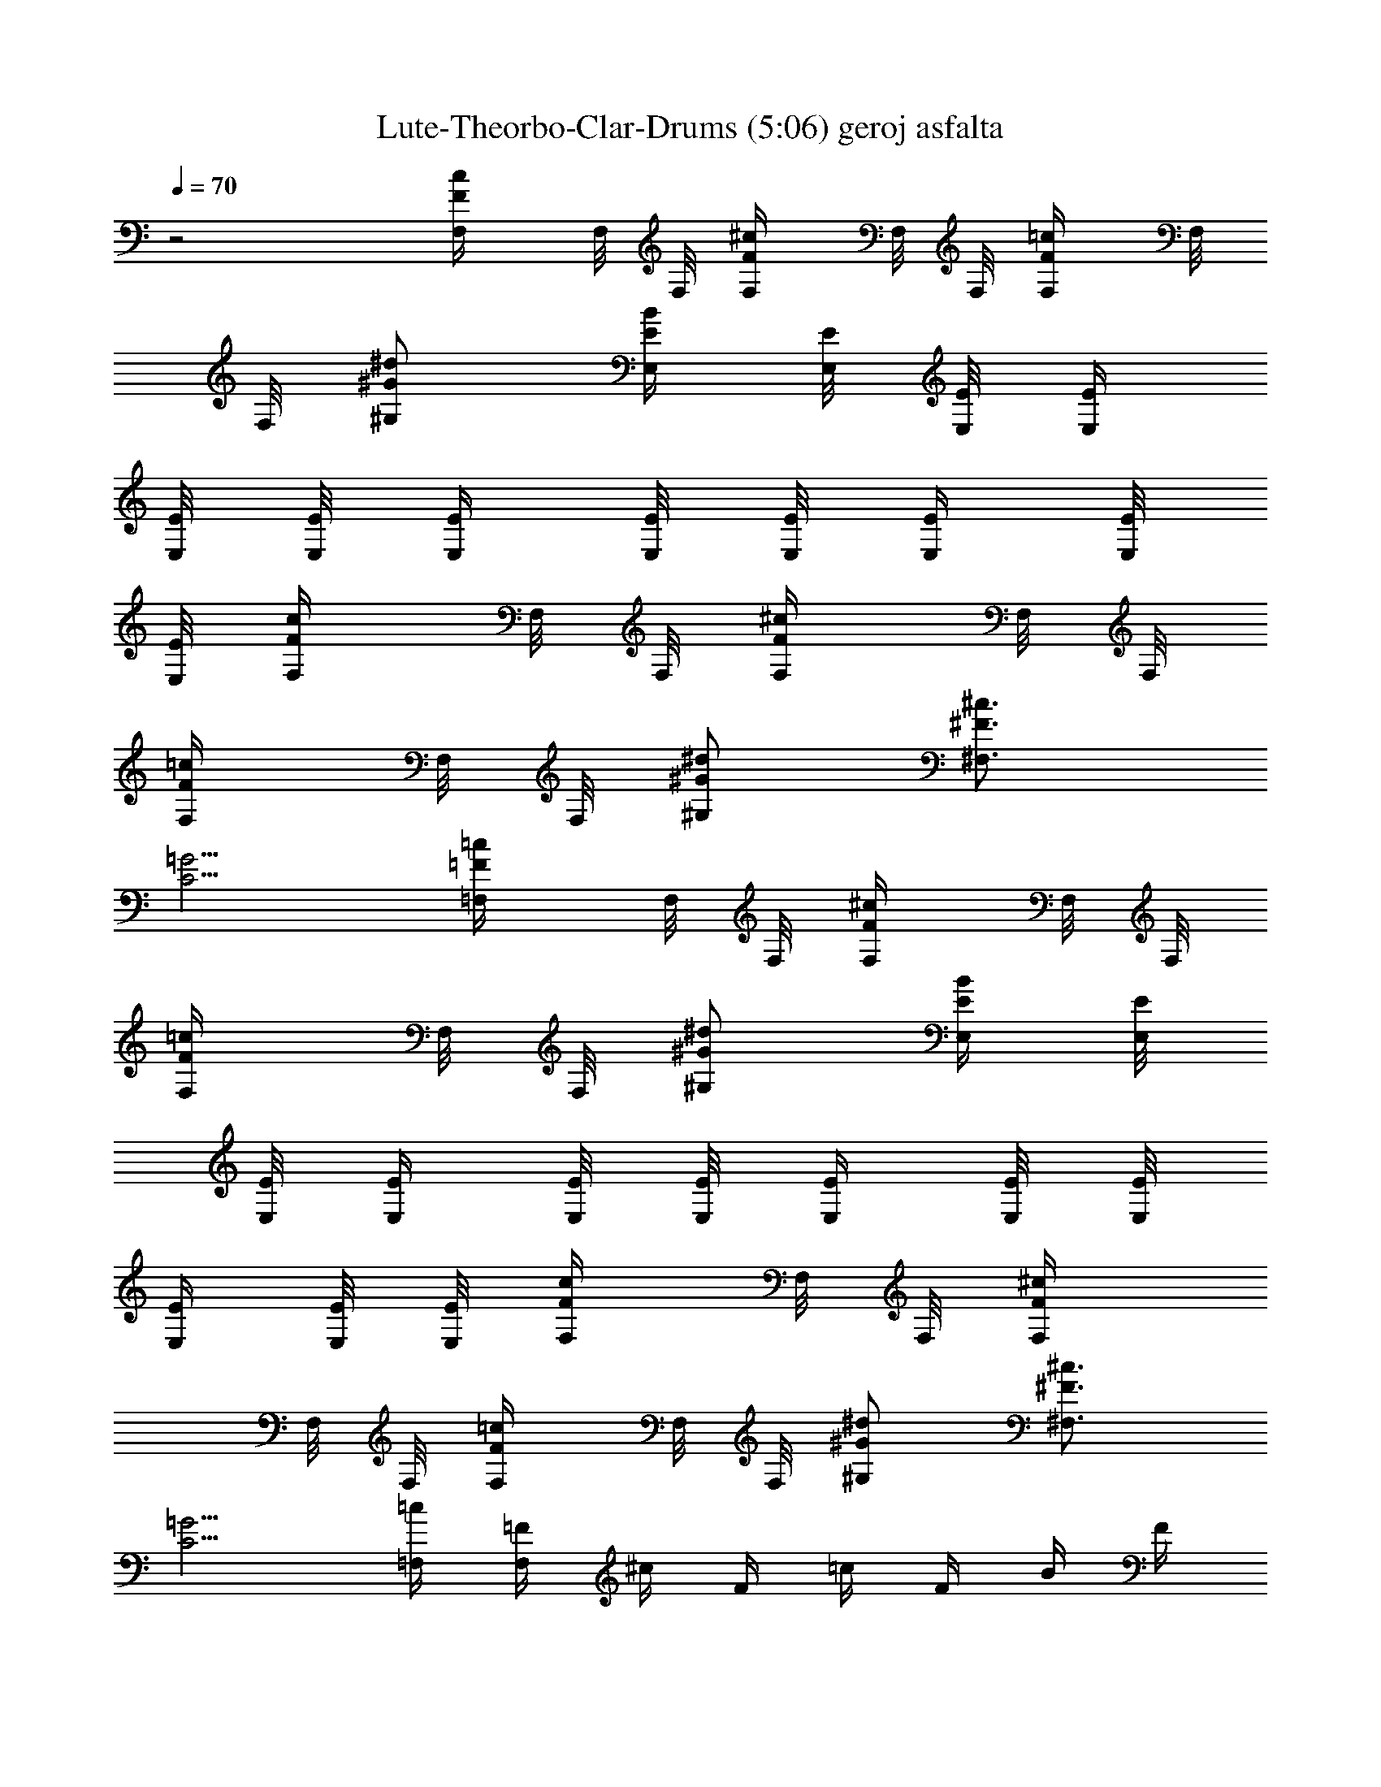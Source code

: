 X:1
T:Lute-Theorbo-Clar-Drums (5:06) geroj asfalta 
Z:Transcribed by LotRO MIDI Player:http://lotro.acasylum.com/midi
%  Original file:geroj_asfalta.mid
%  Transpose:6
L:1/4
Q:70
K:C
z2 [c/2F/2F,/4] F,/8 F,/8 [F/2^c/2F,/4] F,/8 F,/8 [=c/2F/2F,/4] F,/8
F,/8 [^d/2^G/2^G,/2] [B/4E/4E,/4] [E/8E,/8] [E/8E,/8] [E/4E,/4]
[E/8E,/8] [E/8E,/8] [E/4E,/4] [E/8E,/8] [E/8E,/8] [E/4E,/4] [E/8E,/8]
[E/8E,/8] [c/2F/2F,/4] F,/8 F,/8 [^c/2F/2F,/4] F,/8 F,/8
[=c/2F/2F,/4] F,/8 F,/8 [^d/2^G/2^G,/2] [^c3/4^F3/4^F,3/4]
[=G5/4C5/4] [=c/2=F/2=F,/4] F,/8 F,/8 [^c/2F/2F,/4] F,/8 F,/8
[=c/2F/2F,/4] F,/8 F,/8 [^d/2^G/2^G,/2] [B/4E/4E,/4] [E/8E,/8]
[E/8E,/8] [E/4E,/4] [E/8E,/8] [E/8E,/8] [E/4E,/4] [E/8E,/8] [E/8E,/8]
[E/4E,/4] [E/8E,/8] [E/8E,/8] [c/2F/2F,/4] F,/8 F,/8 [^c/2F/2F,/4]
F,/8 F,/8 [=c/2F/2F,/4] F,/8 F,/8 [^d/2^G/2^G,/2] [^c3/4^F3/4^F,3/4]
[=G5/4C5/4] [=c/4=F,/4] [=F/4F,/4] ^c/4 F/4 =c/4 F/4 B/4 F/4
[c/4F,/4] [F/4F,/4] ^A/4 F/4 [^d/2^A/2^D/2^D,/2] [e/2B/2E/2E,/2]
[c/4F,/4] [F/4F,/4] ^c/4 F/4 =c/4 F/4 B/4 F/4 [c/4F,/4] [F/4F,/4]
^A/4 F/4 [^c/2^G/2^C/2] [^d/2^A/2^D/2^D,/2] [=c/4F,/4] [F/4F,/4] ^c/4
F/4 =c/4 F/4 B/4 F/4 [c/4F,/4] [F/4F,/4] ^A/4 F/4 [^d/2^A/2^D/2^D,/2]
[e/2B/2E/2E,/2] [c/4F,/4] [F/4F,/4] ^c/4 F/4 =c/4 F/4 B/4 F/4
[c/4F,/4] [F/4F,/4] ^A/4 F/4 [^c/2^G/2^C/2] [^d/2^A/2^D/2^D,/2]
[^G/4^G,/4] ^C/4 [=G/4=G,/4] ^C/4 [^A/4^A,/4] ^C/4 [^G/4^G,/4]
[=G/4=G,/4] [^G/4^G,/4] ^C/4 [=G/4=G,/4] ^C/4 [^A/4^A,/4] ^C/4
[^G/4^G,/4] ^C/4 [^A/4^A,/4] ^C/4 ^C/4 ^C/4 [=G/4=G,/4] ^C/4 ^C/4
^C/4 [F/4F,/4] ^C/4 ^C/4 ^C/4 [E/4E,/4] ^C/4 ^C/4 ^C/4 [^A/4^A,/4]
^C/4 ^C/4 ^C/4 [G/4G,/4] ^C/4 ^C/4 ^C/4 [E/4E,/4] ^C/4
[=c/2^G/2^G,/2] [^c=A=A,] [^A/4^a/4f/4^A,/4] [^A/8^A,/8] [^A/8^A,/8]
[^A/4^A,/4] [^A/8^A,/8] [^A/8^A,/8] [^A/4^A,/4] [^A/8^A,/8]
[^A/8^A,/8] [^A/4^A,/4] [^A/8^A,/8] [^A/8^A,/8] [^A/4^A,/4]
[^A/4^A,/4] [=c/4=C/4] [^c/4^C/4] [^d/4^D/4] [^c/4^C/4] [=c/4=C/4]
[^c/4^C/4] [^A/4^A,/4] [^A/8^A,/8] [^A/8^A,/8] [^A/4^A,/4f/2]
[^A/8^A,/8] [^A/8^A,/8] [^A/4^A,/4^a/2] [^A/8^A,/8] [^A/8^A,/8]
[^A/4^A,/4] [^A/8^A,/8f/4] [^A/8^A,/8] [^A/4^A,/4^a/4]
[^A/8^A,/8c'/4] [^A/8^A,/8] [^A/4^A,/4^c/4] [^A/8^A,/8c'/4]
[^A/8^A,/8] [^A/2f/2^a/2^A,/4^c/2] ^A,/8 ^A,/8 [^g/2^d/2^G/2^G,/4]
^G,/8 ^G,/8 [^f/4^c/4^F/4^F,/4] [^F/8^F,/8] [^F/8^F,/8]
[^F/4^F,/4=f/2] [^F/8^F,/8] [^F/8^F,/8] [^F/4^F,/4^a/2] [^F/8^F,/8]
[^F/8^F,/8] [^F/4^F,/4] [^F/8^F,/8c'/4] [^F/8^F,/8] [^F/4^F,/4^c/4]
[^F/8^F,/8^a/2] [^F/8^F,/8] [^F/4^F,/4] [^F/8^F,/8^c/8]
[^F/8^F,/8c'/8] [^c/2^f/2^F/2^F,/4] ^F,/8 ^F,/8 [^F/2^c/2^f/2^F,/4]
^F,/8 ^F,/8 [^g/4^d/4^G/4^G,/4] [^G/8^G,/8] [^G/8^G,/8]
[^G/4^G,/4^c/2] [^G/8^G,/8] [^G/8^G,/8] [^G/4^G,/4c'/2] [^G/8^G,/8]
[^G/8^G,/8] [^G/4^G,/4] [^G/8^G,/8^g/4] [^G/8^G,/8] [^G/4^G,/4^c3/8]
[^G/8^G,/8] [c'/4^G/8^G,/8] [^G/2^d/2^g/8^G,/4] [^g3/8z/8] ^G,/8
^G,/8 [^f/2^c/2^F/2^F,/4] ^F,/8 [c'/4^F,/8] [^d/2^G/2^g/8^G,/4]
[^g3/8z/8] ^G,/8 ^G,/8 [^a9/4=f/4^A/4^A,/4] [^A/8^A,/8] [^A/8^A,/8]
[^A/4^A,/4] [^A/8^A,/8] [^A/8^A,/8] [^A/4^A,/4] [^A/8^A,/8]
[^A/8^A,/8] [^A/4^A,/4] [^A/8^A,/8] [^A/8^A,/8] [^A/4^A,/4]
[^A/4^A,/4] [=c/4=C/4] [^c/4^C/4] [^d/4^D/4] [^c/4^C/4] [=c/4=C/4]
[^c/4^C/4] [^A/4^A,/4] [^A/8^A,/8] [^A/8^A,/8] [^A/4^A,/4f/2]
[^A/8^A,/8] [^A/8^A,/8] [^A/4^A,/4^a/2] [^A/8^A,/8] [^A/8^A,/8]
[^A/4^A,/4] [^A/8^A,/8f/4] [^A/8^A,/8] [^A/4^A,/4^a/4]
[^A/8^A,/8c'/4] [^A/8^A,/8] [^A/4^A,/4^c/4] [^A/8^A,/8c'/4]
[^A/8^A,/8] [^a/2f/2^A/2^A,/4^c/2] ^A,/8 ^A,/8 [^g/2^d/2^G/2^G,/4]
^G,/8 ^G,/8 [^f/4^c/4^F/4^F,/4] [^F/8^F,/8] [^F/8^F,/8]
[^F/4^F,/4=f/2] [^F/8^F,/8] [^F/8^F,/8] [^F/4^F,/4f/2] [^F/8^F,/8]
[^F/8^F,/8] [^F/4^F,/4] [^F/8^F,/8f/4] [^F/8^F,/8] [^F/4^F,/4f/4]
[^F/8^F,/8f/4] [^F/8^F,/8] [^F/4^F,/4f/4] [^F/8^F,/8f/4] [^F/8^F,/8]
[^f/2^c/2^F/2^F,/4=f/4] ^F,/8 ^F,/8 [^f/2^c/2^F/2^F,/4] ^F,/8 ^F,/8
[^g/4^d/4^G/4^G,/4] [^G/8^G,/8] [^G/8^G,/8] [^G/4^G,/4^d/2]
[^G/8^G,/8] [^G/8^G,/8] [^G/4^G,/4^d3/4] [^G/8^G,/8] [^G/8^G,/8]
[^G/4^G,/4] [^G/8^G,/8^d/4] [^G/8^G,/8] [^G/4^G,/4^d3/8] [^G/8^G,/8]
[^d/8^G/8^G,/8] [^g/2^d/8^G/2^G,/4] [^d3/8z/8] ^G,/8 ^G,/8
[^f/2^c3/8^F/2^F,/4^d3/8] ^F,/8 [^c/4^F,/8] [^g/2^d/8^G/2^G,/4]
[^d3/8z/8] ^G,/8 ^G,/8 [^a/4=f9/4^A/4^A,/4] [^A/8^A,/8] [^A/8^A,/8]
[^A/4^A,/4] [^A/8^A,/8] [^A/8^A,/8] [^A/4^A,/4] [^A/8^A,/8]
[^A/8^A,/8] [^A/4^A,/2] ^A/8 ^A/8 [^A/4^D/8] =F/8 [^A/8F/8] [^A/8F/8]
[^A/4F/8] F/8 [^A/8F/8] [^A/8F/8] [^af^AF/4] ^D/4 ^C/4 =C/4
[^D/4^D,/4] [^d/4^D,/4^f/4] ^f/4 [^a/4^f/4] [^g/8^C=f/4] [^a/8^g/8]
f/4 B/4 ^c/4 [^d/4B,/4] [f/4B,/4^f/4] ^f/4 [^a/4^f/4] [^g/8^C^f/4]
[^a/8^g/8] =f/4 [^c/4f/2] ^A/4 [^D/4^D,/4] [^d/4^D,/4^f/4] ^f/4
[^a/4^f/4] [^g/8^C=f/4] [^a/8^g/8] f/4 B/4 ^c/4 [^d/4B,/4] [f/4B,/4]
[^f/2z/4] ^a/4 [^a/4^C^g/4] [=f/4^f/4] [b/4=f/4] f/4 [^D/4^D,/4]
[^d/4^D,/4^f/4] [^f/4^F,/4] [^a/4^A,/4^f/4] [^g/8^G,/4=f/4]
[^a/8^g/8] [f/4=F,/4] [B/4B,/4] [^c/4^C/4] [^d/4^D,/4] [f/4F,/4^f/4]
[^f/4^F,/4] [^a/4^A,/4^f/4] [^g/8^G,/4^f/4] [^a/8^g/8] [=f/4=F,/4]
[^c/4^C/4f/2] [^A/4^A,/4] [^D/4^D,/4] [^d/4^D,/4^f/4] [^f/4^F,/4]
[^a/4^A,/4^f/4] [^g/8^G,/4=f/4] [^a/8^g/8] [f/4=F,/4] [B/4B,/4]
[^c/4^C/4] [^d/4^D,/4] [f/4F,/4] [^f/2^F,/4] [^a/4^A,/4]
[^a/4^G,/4^g/4] [=f/4=F,/4^f/4] [b/4^C/4=f/4] [f/4^A,/4]
[^d2^A2^D/2^D,/2^f13/4] [^D/4^D,/4] [^D/4^D,/4] [^D/4^D,/4]
[^D/4^D,/4] [^D/4^D,/4] [^D/4^D,/4] [^d/2^A/2^D/4^D,/4] [^D/4^D,/4]
[^D/4^D,/4] [^D/8^D,/8] [^D/8^D,/8] [^D/4^D,/4] [^D/8^D,/8]
[^D/8^D,/8] [^D/4^D,/4] [^D/8^D,/8] [^D/8^D,/8] [^a/4=f/4^A/4^A,/4]
[^A/8^A,/8] [^A/8^A,/8] [^A/4^A,/4] [^A/8^A,/8] [^A/8^A,/8]
[^A/4^A,/4] [^A/8^A,/8] [^A/8^A,/8] [^A/4^A,/4] [^A/8^A,/8]
[^A/8^A,/8] [^A/4^A,/4] [^A/4^A,/4] [=c/4=C/4] [^c/4^C/4] [^d/4^D/4]
[^c/4^C/4] [=c/4=C/4] [^c/4^C/4] [^A/4^A,/4] [^A/8^A,/8] [^A/8^A,/8]
[^A/4^A,/4f/2] [^A/8^A,/8] [^A/8^A,/8] [^A/4^A,/4^a/2] [^A/8^A,/8]
[^A/8^A,/8] [^A/4^A,/4] [^A/8^A,/8f/4] [^A/8^A,/8] [^A/4^A,/4^a/4]
[^A/8^A,/8c'/4] [^A/8^A,/8] [^A/4^A,/4^c/4] [^A/8^A,/8^d/4]
[^A/8^A,/8] [^a/2f/2^A/2^A,/4] ^A,/8 ^A,/8 [^g/2^d/2^G/2^G,/4] ^G,/8
^G,/8 [^f/4^c/4^F/4^F,/4] [^F/8^F,/8] [^F/8^F,/8] [^F/4^F,/4=f/2]
[^F/8^F,/8] [^F/8^F,/8] [^F/4^F,/4f3/4] [^F/8^F,/8] [^F/8^F,/8]
[^F/4^F,/4] [^F/8^F,/8f/4] [^F/8^F,/8] [^F/4^F,/4f/4] [^F/8^F,/8^g/2]
[^F/8^F,/8] [^F/4^F,/4] [^F/8^F,/8f/8] [^F/8^F,/8f/8]
[^f/2^c/2^F/2^F,/4=f/2] ^F,/8 ^F,/8 [^f/2^c/2^F/2^F,/4] ^F,/8 ^F,/8
[^g/4^d/4^G/4^G,/4] [^G/8^G,/8] [^G/8^G,/8] [^G/4^G,/4^c/2]
[^G/8^G,/8] [^G/8^G,/8] [^G/4^G,/4c'3/4] [^G/8^G,/8] [^G/8^G,/8]
[^G/4^G,/4] [^G/8^G,/8^g/4] [^G/8^G,/8] [^G/4^G,/4^c3/8] [^G/8^G,/8]
[c'/4^G/8^G,/8] [^g/8^d/2^G/2^G,/4] [^g3/8z/8] ^G,/8 ^G,/8
[^f/2^c/2^F/2^F,/4] ^F,/8 [c'/4^F,/8] [^g/8^d/2^G/2^f/2^G,/4]
[^g3/8z/8] ^G,/8 ^G,/8 [^a=f/4^A/4^A,/4] [^A/8^A,/8] [^A/8^A,/8]
[^A/4^A,/4] [^A/8^A,/8] [^A/8^A,/8] [^A/4^A,/4] [^A/8^A,/8]
[^A/8^A,/8] [^A/4^A,/4] [^A/8^A,/8] [^A/8^A,/8] [^A/4^A,/4]
[^A/4^A,/4] [=c/4=C/4] [^c/4^C/4] [^d/4^D/4] [^c/4^C/4] [=c/4=C/4]
[^c/4^C/4] [^A/4^A,/4] [^A/8^A,/8] [^A/8^A,/8] [^A/4^A,/4f/2]
[^A/8^A,/8] [^A/8^A,/8] [^A/4^A,/4^a3/4] [^A/8^A,/8] [^A/8^A,/8]
[^A/4^A,/4] [^A/8^A,/8f/4] [^A/8^A,/8] [^A/4^A,/4^a/4]
[^A/8^A,/8c'/4] [^A/8^A,/8] [^A/4^A,/4^c/4] [^A/8^A,/8^d/4]
[^A/8^A,/8] [^a/2f/2^A/2^A,/4] ^A,/8 ^A,/8 [^g/2^d/2^G/2^G,/4] ^G,/8
^G,/8 [^f/4^c/4^F/4^F,/4] [^F/8^F,/8] [^F/8^F,/8] [^F/4^F,/4=f/2]
[^F/8^F,/8] [^F/8^F,/8] [^F/4^F,/4f3/4] [^F/8^F,/8] [^F/8^F,/8]
[^F/4^F,/4] [^F/8^F,/8f/4] [^F/8^F,/8] [^F/4^F,/4f/4] [^F/8^F,/8f/2]
[^F/8^F,/8] [^F/4^F,/4] [^F/8^F,/8f/8] [^F/8^F,/8f/8]
[^f/2^c/2^F/2^F,/4=f/2] ^F,/8 ^F,/8 [^f/2^c/2^F/2^F,/4] ^F,/8 ^F,/8
[^g/4^d/4^G/4^G,/4] [^G/8^G,/8] [^G/8^G,/8] [^G/4^G,/4^d/2]
[^G/8^G,/8] [^G/8^G,/8] [^G/4^G,/4^d/2] [^G/8^G,/8] [^G/8^G,/8]
[^G/4^G,/4] [^G/8^G,/8^d/4] [^G/8^G,/8] [^G/4^G,/4^d3/8] [^G/8^G,/8]
[^d/8^G/8^G,/8] [^g/2^d/8^G/2^G,/4] [^d3/8z/8] ^G,/8 ^G,/8
[^f/2^c3/8^F/2^F,/4^d3/8] ^F,/8 [^c/4^F,/8] [^g/2^d/8^G/2^G,/4]
[^d3/8z/8] ^G,/8 ^G,/8 [^a/4=f/2^A/4^A,/4] [^A/8^A,/8] [^A/8^A,/8]
[^A/4^A,/4] [^A/8^A,/8] [^A/8^A,/8] [^A/4^A,/4] [^A/8^A,/8]
[^A/8^A,/8] [^A/4^A,/2] ^A/8 ^A/8 [^A/4^D/8] =F/8 [^A/8F/8] [^A/8F/8]
[^A/4F/8] F/8 [^A/8F/8] [^A/8F/8] [^af^AF/4] ^D/4 ^C/4 =C/4
[^D/4^D,/4] [^d/4^D,/4^f/4] ^f/4 [^a/4^f/4] [^g/8^C=f/4] [^a/8^g/8]
f/4 B/4 ^c/4 [^d/4B,/4] [f/4B,/4^f/4] ^f/4 [^a/4^f/4] [^g/8^C^f/4]
[^a/8^g/8] =f/4 [^c/4f/2] ^A/4 [^D/4^D,/4] [^d/4^D,/4^f/4] ^f/4
[^a/4^f/4] [^g/8^C=f/4] [^a/8^g/8] f/4 B/4 ^c/4 [^d/4B,/4] [f/4B,/4]
[^f/2z/4] ^a/4 [^a/4^C^g/4] [=f/4^f/4] [b/4=f/4] f/4 [^D/4^D,/4]
[^d/4^D,/4^f/4] [^f/4^F,/4] [^a/4^A,/4^f/4] [^g/8^G,/4=f/4]
[^a/8^g/8] [f/4=F,/4] [B/4B,/4] [^c/4^C/4] [^d/4^D,/4] [f/4F,/4^f/4]
[^f/4^F,/4] [^a/4^A,/4^f/4] [^g/8^G,/4^f/4] [^a/8^g/8] [=f/4=F,/4]
[^c/4^C/4f/2] [^A/4^A,/4] [^D/4^D,/4] [^d/4^D,/4^f/4] [^f/4^F,/4]
[^a/4^A,/4^f/4] [^g/8^G,/4=f/4] [^a/8^g/8] [f/4=F,/4] [B/4B,/4]
[^c/4^C/4] [^d/4^D,/4] [f/4F,/4] [^f/2^F,/4] [^a/4^A,/4]
[^a/4^G,/4^g/4] [=f/4=F,/4^f/4] [b/4^C/4=f/4] [f/4^A,/4]
[^d2^A2^D/2^D,/2^f13/4] [^D/4^D,/4] [^D/4^D,/4] [^D/4^D,/4]
[^D/4^D,/4] [^D/4^D,/4] [^D/4^D,/4] [^d/2^A/2^D/4^D,/4] [^D/4^D,/4]
[^D/4^D,/4] [^D/8^D,/8] [^D/8^D,/8] [^D/4^D,/4] [^D/8^D,/8]
[^D/8^D,/8] [^D/4^D,/4] [^D/8^D,/8] [^D/8^D,/8] [=c/2F/2F,/4] F,/8
F,/8 [^c/2F/2F,/4] F,/8 F,/8 [=c/2F/2F,/4] F,/8 F,/8 [^d/2^G/2^G,/2]
[B/4E/4E,/4] [E/8E,/8] [E/8E,/8] [E/4E,/4] [E/8E,/8] [E/8E,/8]
[E/4E,/4] [E/8E,/8] [E/8E,/8] [E/4E,/4] [E/8E,/8] [E/8E,/8]
[c/2F/2F,/4] F,/8 F,/8 [^c/2F/2F,/4] F,/8 F,/8 [=c/2F/2F,/4] F,/8
F,/8 [^d/2^G/2^G,/2] [^c3/4^F3/4^F,3/4] [=G5/4=C5/4] [=c/2=F/2=F,/4]
F,/8 F,/8 [^c/2F/2F,/4] F,/8 F,/8 [=c/2F/2F,/4] F,/8 F,/8
[^d/2^G/2^G,/2] [B/4E/4E,/4] [E/8E,/8] [E/8E,/8] [E/4E,/4] [E/8E,/8]
[E/8E,/8] [E/4E,/4] [E/8E,/8] [E/8E,/8] [E/4E,/4] [E/8E,/8] [E/8E,/8]
[c/2F/2F,/4] F,/8 F,/8 [^c/2F/2F,/4] F,/8 F,/8 [=c/2F/2F,/4] F,/8
F,/8 [^d/2^G/2^G,/2] [^c3/4^F3/4^F,3/4] [=G5/4C5/4] [=c/4=F,/4]
[=F/4F,/4] ^c/4 F/4 =c/4 F/4 B/4 F/4 [c/4F,/4] [F/4F,/4] ^A/4 F/4
[^d/2^A/2^D/2^D,/2] [e/2B/2E/2E,/2] [c/4F,/4] [F/4F,/4] ^c/4 F/4 =c/4
F/4 B/4 F/4 [c/4F,/4] [F/4F,/4] ^A/4 F/4 [^c/2^G/2^C/2]
[^d/2^A/2^D/2^D,/2] [=c/4F,/4] [F/4F,/4] ^c/4 F/4 =c/4 F/4 B/4 F/4
[c/4F,/4] [F/4F,/4] ^A/4 F/4 [^d/2^A/2^D/2^D,/2] [e/2B/2E/2E,/2]
[c/4F,/4] [F/4F,/4] ^c/4 F/4 =c/4 F/4 B/4 F/4 [c/4F,/4] [F/4F,/4]
^A/4 F/4 [^c/2^G/2^C/2] [^d/2^A/2^D/2^D,/2] [^G/4^G,/4] ^C/4
[=G/4=G,/4] ^C/4 [^A/4^A,/4] ^C/4 [^G/4^G,/4] [=G/4=G,/4] [^G/4^G,/4]
^C/4 [=G/4=G,/4] ^C/4 [^A/4^A,/4] ^C/4 [^G/4^G,/4] ^C/4 [^A/4^A,/4]
^C/4 ^C/4 ^C/4 [=G/4=G,/4] ^C/4 ^C/4 ^C/4 [F/4F,/4] ^C/4 ^C/4 ^C/4
[E/4E,/4] ^C/4 ^C/4 ^C/4 [^A/4^A,/4] ^C/4 ^C/4 ^C/4 [G/4G,/4] ^C/4
^C/4 ^C/4 [E/4E,/4] ^C/4 [=c/2^G/2^G,/2] [^c=A=A,] [^d2^A,/4] ^A,/8
^A,/8 ^A,/4 ^A,/8 ^A,/8 ^A,/4 ^A,/8 ^A,/8 [^f/2^c/2^F/2^F,/2]
[^d/4^A,/4] [^c/4^A,/8] ^A,/8 [c'/4^A,/4] [^a/4^A,/8] ^A,/8 [=a^A,/4]
^A,/8 ^A,/8 [^d/2^A/2^D/2^D,/2] [^d/4^A,/4] [=f/4^A,/8] ^A,/8
[^f/8^A,/4] =f/8 [^d/8^A,/8] [^c/8^A,/8] [a/8^A,/4] c'/8 [a/4^A,/8]
^A,/8 [^f/8=f/8=c/2=F/2=F,/2] [f3/8z/8] ^d/8 ^c/8 [a/4^A,/4]
[^d/8^A,/8] [f/8^A,/8] [^f/8^A,/4] =f/8 [^d/8^A,/8] [f/8^A,/8]
[^f^A,/4] ^A,/8 ^A,/8 [=f/2=c/2F/2F,/2] [c/8^A,/4] ^d/8 [f/8^A,/8]
[^f/8^A,/8] [^f/8^A,/4] ^d/8 [c/8^A,/8] [^A/8^A,/8] [=A/8^A,/4] ^A/8
[c/8^A,/8] [=A/8^A,/8] [^F/8^f/2^c/2^F,/2] [^F3/8z/8] =F/8 ^D/8
[F2^A,/4] ^A,/8 ^A,/8 ^A,/4 ^A,/8 ^A,/8 ^A,/4 ^A,/8 ^A,/8
[^d/2^A/2^D/2^D,/2] [c'/4^A,/4] [^c/4^A,/8] ^A,/8 [^d/8^A,/4] c'/8
[a/8^A,/8] [c'/8^A,/8] [^d/4^A,/4] [^f/4^A,/8] ^A,/8
[=f/2=c/2F/2=F,/2z/8] ^f/4 ^d/8 [^f/8^A,/4] [^c/4z/8] ^A,/8
[^f/8^A,/8] [c'/8^A,/4] [^f/4z/8] ^A,/8 [^a/8^A,/8] [^f/4^A,/4]
[=a3/4^A,/8] ^A,/8 [=f/2=c/2F/2F,/2] [a/8^A,/4] ^f/8 [^d/8^A,/8]
[a/8^A,/8] [^d/8^A,/4] c'/8 [^f/8^A,/8] [^d/8^A,/8] [c'/8^A,/4] a/8
[^f/8^A,/8] [c/8^A,/8] [^f/4^c/2^F/2^F,/2z/8] ^d/8 ^f/4 [=F/8^A,/4]
^F/8 [=A/8^A,/8] [=c/8^A,/8] [c/8^A,/4] ^c/8 [A/4^A,/8] ^A,/8
[=c/8^A,/4] =f/8 [^f/8^A,/8] [=f/8^A,/8] [a/8^d/2^A/2^D/2^D,/2] ^a/8
=a/8 ^a/8 [=a^A,/4] ^A,/8 ^A,/8 ^A,/4 ^A,/8 ^A,/8 [f/8^A,/4]
[^f/8=f/8] [^d/4^A,/8] ^A,/8 [a/2f/2c/2=F/2=F,/2] [a/8^A,/4]
[^a3/8z/8] ^A,/8 ^A,/8 [^c3/2^A,/4] ^A,/8 ^A,/8 ^A,/4 ^A,/8 ^A,/8
[f/2=c/2F/2F,/2] [B/4^A,/4] [=d/4^A,/8] ^A,/8 [f/8^A,/4] [^f/4z/8]
^A,/8 [^g/8^A,/8] [c'/8^A,/4] [^d/4z/8] ^A,/8 [=f/8^A,/8]
[^f/2^c/2^F/2^F,/2z/8] =a/8 c'/8 ^d/8 [^d/8^A,/4] c'/8 [a/8^A,/8]
[c'/8^A,/8] [^d/4^A,/4] [^f3/4^A,/8] ^A,/8 ^A,/4 ^A,/8 ^A,/8
[^f/8^d/8^A/2^D/2^D,/2] [c'/8^d/4] ^f/8 [^d/8^f/8] [^d/8^A,/4]
[c'/8^d/8] [c'/8^A,/8] [a/8^A,/8^f/8] [a/8^A,/4] [c'/8a/8]
[^f/8^A,/8] [^d/8^A,/8^f/8] [a/8^A,/4] [^f/8^d/8] [a/8^A,/8]
[^f/8^A,/8^d/8] [c'/8=f/2=c/2=F/2=F,/2] ^d/8 ^f/8 [^d/8c'/8]
[^d/8^A,/4] [c'/8^a/8] [^d/8^A,/8] [c'/8^A,/8^a/8] [^f/2^A,/4] ^A,/8
^A,/8 [^d^A,/4] ^A,/8 ^A,/8 [=f/2c/2F/2F,/2] [^a/4f/4^A/4^A,/4]
[f/4^A/8^A,/8] [^A/8^A,/8] [c'/4^A/4^A,/4] [f/4^A/8^A,/8] [^A/8^A,/8]
[^c/4^A/4^A,/4] [f/4^A/8^A,/8] [^A/8^A,/8] [^d/4^A/4^A,/4]
[^c/4^A/8^A,/8] [^A/8^A,/8] [^d/2^g/4^G/4^G,/4] [^G/8^G,/8]
[^G/8^G,/8] [^c3/2^G/4^G,/4] [^G/8^G,/8] [^G/8^G,/8] [^G/4^G,/4]
[^G/8^G,/8] [^G/8^G,/8] [^G/4^G,/4] [^G/8^G,/8] [^G/8^G,/8]
[c'2^f/4^c/4^F/4^F,/4] [^F/8^F,/8] [^F/8^F,/8] [^F/4^F,/4]
[^F/8^F,/8] [^F/8^F,/8] [^F/4^F,/4] [^F/8^F,/8] [^F/8^F,/8]
[^F/4^F,/4] [^F/8^F,/8] [^F/8^F,/8] [=f/4=c/4=F/4=F,/4z/8] ^f/8
[=f/8F/8F,/8] [^d/8F/8F,/8] [^c/8F/4F,/4] ^d/8 [^c/8F/8F,/8]
[c'/8F/8F,/8] [^a/8F/4F,/4] ^g/8 [^f/8F/8F,/8] [=f/8F/8F,/8]
[^d/8F/4F,/4] ^c/8 [=c/8F/8F,/8] [^c/8F/8F,/8] [^A/4^a/4f/4^A,/4]
[^A/8^A,/8] [^A/8^A,/8] [^A/4^A,/4] [^A/8^A,/8] [^A/8^A,/8]
[^A/4^A,/4] [^A/8^A,/8] [^A/8^A,/8] [^c/8^A/4^A,/4] ^c/8
[^d/8^A/8^A,/8] [^d/8^A/8^A,/8] [^G/8^g/4^d/4^G,/4] ^G/8
[^F/8^G/8^G,/8] [^F/8^G/8^G,/8] [^g/8^G/4^G,/4] ^g/8 [^f/8^G/8^G,/8]
[^f/8^G/8^G,/8] [=f/8^G/4^G,/4] f/8 [^d/8^G/8^G,/8] [^d/8^G/8^G,/8]
[^c/8^G/4^G,/4] ^c/8 [=c/8^G/8^G,/8] [c/8^G/8^G,/8]
[^F/8^f/4^c/4^F,/4] ^F/8 [=F/8^F/8^F,/8] [=F/8^F/8^F,/8]
[^f/8^F/4^F,/4] ^f/8 [=f/8^F/8^F,/8] [f/8^F/8^F,/8] [^d/8^F/4^F,/4]
^d/8 [^c/8^F/8^F,/8] [^c/8^F/8^F,/8] [=c/8^F/4^F,/4] c/8
[^A/8^F/8^F,/8] [^A/8^F/8^F,/8] [=A/4f/4c/4=F/4=F,/4] [c/8F/8F,/8]
[A/8F/8F,/8] [f/8F/4F,/4] [c/8A/8] [f/8F/8F,/8] [c/8F/8F,/8A/8]
[^d/8F/4F,/4] [A/8c/8] [^d/8F/8F,/8] [c/8F/8F,/8A/8] [f/2F/4F,/4]
[F/8F,/8] [F/8F,/8] [^c/8^a/4f/4^A/4^A,/4] c'/8 [^a/8^A/8^A,/8]
[^g/8^A/8^A,/8] [^c/8^A/4^A,/4] c'/8 [^a/8^A/8^A,/8] [^g/8^A/8^A,/8]
[^c/8^A/4^A,/4] c'/8 [^a/8^A/8^A,/8] [^g/8^A/8^A,/8] [^c/8^A/4^A,/4]
c'/8 [^a/8^A/8^A,/8] [^g/8^A/8^A,/8] [^d/4^g/4^G/4^G,/4z/8] c'/8
[^a/8^G/8^G,/8] [^g/8^G/8^G,/8] [^d/8^G/4^G,/4] c'/8 [^a/8^G/8^G,/8]
[^g/8^G/8^G,/8] [^d/8^G/4^G,/4] c'/8 [^a/8^G/8^G,/8] [^g/8^G/8^G,/8]
[^d/8^G/4^G,/4] c'/8 [^a/8^G/8^G,/8] [^g/8^G/8^G,/8]
[f/8^f/4^c/4^F/4^F,/4] ^a/8 [c'/8^F/8^F,/8] [^c/8^F/8^F,/8]
[=f/8^F/4^F,/4] ^c/8 [c'/8^F/8^F,/8] [^a/8^F/8^F,/8] [f/8^F/4^F,/4]
^d/8 [^c/8^F/8^F,/8] [c'/8^F/8^F,/8] [^a/8^F/4^F,/4] ^g/8
[^f/8^F/8^F,/8] [=f/8^F/8^F,/8] [^d/8f/8=c/4=F/4=F,/4] f/8
[^f/8F/8F,/8] [^g/8F/8F,/8] [^a/8F/4F,/4] c'/8 [^c/8F/8F,/8]
[^d/8F/8F,/8] [=f/8F/4F,/4] ^f/8 [^d/8F/8F,/8] [^f/8F/8F,/8]
[^c/8F/4F,/4] ^f/8 [c'/8F/8F,/8] [^c/8F/8F,/8] [=f/4^a/4^A/4^A,/4]
[^c/8^A/8^A,/8] [^a/8^A/8^A,/8] [f/8^A/4^A,/4] ^c/8 [^a/8^A/8^A,/8]
[f/8^A/8^A,/8] [^c/8^A/4^A,/4] ^a/8 [^c/8^A/8^A,/8] [c'3/8^A/8^A,/8]
[^A/4^A,/4] [^a/4^A/8^A,/8] [^A/8^A,/8] [^g/4^d/4^G/4^G,/4]
[^d/8^G/8^G,/8] [c'/8^G/8^G,/8] [^g/8^G/4^G,/4] ^d/8 [c'/8^G/8^G,/8]
[^g/8^G/8^G,/8] [^d/8^G/4^G,/4] c'/8 [^d/8^G/8^G,/8] [^c3/8^G/8^G,/8]
[^G/4^G,/4] [c'/4^G/8^G,/8] [^G/8^G,/8] [^a/4^f/4^c/4^F/4^F,/4]
[=f/8^F/8^F,/8] [^c/8^F/8^F,/8] [^a/8^F/4^F,/4] f/8 [^c/8^F/8^F,/8]
[^a/8^F/8^F,/8] [f/8^F/4^F,/4] ^c/8 [f/8^F/8^F,/8] [^d3/8^F/8^F,/8]
[^F/4^F,/4] [^c/4^F/8^F,/8] [^F/8^F,/8] [c'/8f2=c2=F2=F,2] c'/8 c'/8
c'/8 ^c/8 ^c/8 ^c/8 ^c/8 ^d/8 ^d/8 ^d/8 ^d/8 ^f/8 ^f/8 ^f/8 ^f/8 =f/4
^f/4 ^d/4 ^f/4 ^c/4 ^f/4 c'/4 ^f/4 [=a2=f/4] ^f/4 ^d/4 ^f/4 ^c/4 ^f/4
c'/4 ^f/4 [=f/4^d/2] ^f/4 [^d3/2z/4] ^f/4 ^c/4 ^f/4 c'/4 ^f/4
[a2=f/4] ^f/4 ^d/4 ^f/4 ^c/4 ^f/4 c'/4 ^f/4 [^d/8^D/4] c'/4 a/8 c'/8
a/4 ^f/8 a/8 ^f/4 ^d/8 [^f/8^F,/4] ^d/4 =c/8 ^d/8 c/4 =A/8 c/8 A/4
^F/8 [^D^d^A^D,] [^c^G^C] [=c^G^G,] [^c=A=A,] [^A/4^a/4=f/4^A,/4]
[^A/8^A,/8] [^A/8^A,/8] [^A/4^A,/4] [^A/8^A,/8] [^A/8^A,/8]
[^A/4^A,/4] [^A/8^A,/8] [^A/8^A,/8] [^A/4^A,/4] [^A/8^A,/8]
[^A/8^A,/8] [^A/4^A,/4] [^A/4^A,/4] [=c/4=C/4] [^c/4^C/4] [^d/4^D/4]
[^c/4^C/4] [=c/4=C/4] [^c/4^C/4] [^A/4^A,/4] [^A/8^A,/8] [^A/8^A,/8]
[^A/4^A,/4f/2] [^A/8^A,/8] [^A/8^A,/8] [^A/4^A,/4^a/2] [^A/8^A,/8]
[^A/8^A,/8] [^A/4^A,/4] [^A/8^A,/8f/4] [^A/8^A,/8] [^A/4^A,/4^a/4]
[^A/8^A,/8c'/4] [^A/8^A,/8] [^A/4^A,/4^c/4] [^A/8^A,/8^d/4]
[^A/8^A,/8] [^A/2f/2^a/2^A,/4] ^A,/8 ^A,/8 [^g/2^d/2^G/2^G,/4] ^G,/8
^G,/8 [^f/4^c/4^F/4^F,/4] [^F/8^F,/8] [^F/8^F,/8] [^F/4^F,/4=f/2]
[^F/8^F,/8] [^F/8^F,/8] [^F/4^F,/4f3/4] [^F/8^F,/8] [^F/8^F,/8]
[^F/4^F,/4] [^F/8^F,/8f/4] [^F/8^F,/8] [^F/4^F,/4f/4] [^F/8^F,/8^g/2]
[^F/8^F,/8] [^F/4^F,/4] [^F/8^F,/8f/8] [^F/8^F,/8f/8]
[^c/2^f/2^F/2^F,/4=f/2] ^F,/8 ^F,/8 [^F/2^c/2^f/2^F,/4] ^F,/8 ^F,/8
[^g/4^d/4^G/4^G,/4] [^G/8^G,/8] [^G/8^G,/8] [^G/4^G,/4^c/2]
[^G/8^G,/8] [^G/8^G,/8] [^G/4^G,/4c'3/4] [^G/8^G,/8] [^G/8^G,/8]
[^G/4^G,/4] [^G/8^G,/8^g/4] [^G/8^G,/8] [^G/4^G,/4^c3/8] [^G/8^G,/8]
[c'/4^G/8^G,/8] [^G/2^d/2^g/8^G,/4] [^g3/8z/8] ^G,/8 ^G,/8
[^c/2^g/2^d/2^F,/4] ^F,/8 [c'/8^F,/8] [^g/8^d/2c'/2^G,/4] [^g3/8z/8]
^G,/8 ^G,/8 [^a=f/4^A/4^A,/4] [^A/8^A,/8] [^A/8^A,/8] [^A/4^A,/4]
[^A/8^A,/8] [^A/8^A,/8] [^A/4^A,/4] [^A/8^A,/8] [^A/8^A,/8]
[^A/4^A,/4] [^A/8^A,/8] [^A/8^A,/8] [^A/4^A,/4] [^A/4^A,/4]
[=c/4=C/4] [^c/4^C/4] [^d/4^D/4] [^c/4^C/4] [=c/4=C/4] [^c/4^C/4]
[^A/4^A,/4] [^A/8^A,/8] [^A/8^A,/8] [^A/4^A,/4f/2] [^A/8^A,/8]
[^A/8^A,/8] [^A/4^A,/4^a3/4] [^A/8^A,/8] [^A/8^A,/8] [^A/4^A,/4]
[^A/8^A,/8f/4] [^A/8^A,/8] [^A/4^A,/4^a/4] [^A/8^A,/8c'/4]
[^A/8^A,/8] [^A/4^A,/4^c/4] [^A/8^A,/8^d/4] [^A/8^A,/8]
[^a/2f/2^A/2^A,/4] ^A,/8 ^A,/8 [^g/2^d/2^G/2^G,/4] ^G,/8 ^G,/8
[^f/4^c/4^F/4^F,/4] [^F/8^F,/8] [^F/8^F,/8] [^F/4^F,/4=f/2]
[^F/8^F,/8] [^F/8^F,/8] [^F/4^F,/4f3/4] [^F/8^F,/8] [^F/8^F,/8]
[^F/4^F,/4] [^F/8^F,/8f/4] [^F/8^F,/8] [^F/4^F,/4f/4] [^F/8^F,/8f/2]
[^F/8^F,/8] [^F/4^F,/4] [^F/8^F,/8f/8] [^F/8^F,/8f/8]
[^f/2^c/2^F/2^F,/4=f/2] ^F,/8 ^F,/8 [^f/2^c/2^F/2^F,/4] ^F,/8 ^F,/8
[^g/4^d/4^G/4^G,/4] [^G/8^G,/8] [^G/8^G,/8] [^G/4^G,/4^d/2]
[^G/8^G,/8] [^G/8^G,/8] [^G/4^G,/4^d/2] [^G/8^G,/8] [^G/8^G,/8]
[^G/4^G,/4] [^G/8^G,/8^d/4] [^G/8^G,/8] [^G/4^G,/4^d3/8] [^G/8^G,/8]
[^d/8^G/8^G,/8] [^g/2^d/8^G/2^G,/4] [^d3/8z/8] ^G,/8 ^G,/8
[^f/2^c3/8^F/2^F,/4^d3/8] ^F,/8 [^c/4^F,/8] [^g/2^d/8^G/2^G,/4]
[^d3/8z/8] ^G,/8 ^G,/8 [^a/4=f/2^A/4^A,/4] [^A/8^A,/8] [^A/8^A,/8]
[^A/4^A,/4] [^A/8^A,/8] [^A/8^A,/8] [^A/4^A,/4] [^A/8^A,/8]
[^A/8^A,/8] [^A/4^A,/2] ^A/8 ^A/8 [^A/4^D/8] =F/8 [^A/8F/8] [^A/8F/8]
[^A/4F/8] F/8 [^A/8F/8] [^A/8F/8] [^af^AF/4] ^D/4 ^C/4 =C/4
[^D/4^D,/4] [^d/4^D,/4^f/4] ^f/4 [^a/4^f/4] [^g/8^C=f/4] [^a/8^g/8]
f/4 B/4 ^c/4 [^d/4B,/4] [f/4B,/4^f/4] ^f/4 [^a/4^f/4] [^g/8^C^f/4]
[^a/8^g/8] =f/4 [^c/4f/2] ^A/4 [^D/4^D,/4] [^d/4^D,/4^f/4] ^f/4
[^a/4^f/4] [^g/8^C=f/4] [^a/8^g/8] f/4 B/4 ^c/4 [^d/4B,/4] [f/4B,/4]
[^f/2z/4] ^a/4 [^a/4^C^g/4] [=f/4^f/4] [b/4=f/4] f/4 [^D/4^D,/4]
[^d/4^D,/4^f/4] [^f/4^F,/4] [^a/4^A,/4^f/4] [^g/8^G,/4=f/4]
[^a/8^g/8] [f/4=F,/4] [B/4B,/4] [^c/4^C/4] [^d/4^D,/4] [f/4F,/4^f/4]
[^f/4^F,/4] [^a/4^A,/4^f/4] [^g/8^G,/4^f/4] [^a/8^g/8] [=f/4=F,/4]
[^c/4^C/4f/2] [^A/4^A,/4] [^D/4^D,/4] [^d/4^D,/4^f/4] [^f/4^F,/4]
[^a/4^A,/4^f/4] [^g/8^G,/4=f/4] [^a/8^g/8] [f/4=F,/4] [B/4B,/4]
[^c/4^C/4] [^d/4^D,/4] [f/4F,/4] [^f/2^F,/4] [^a/4^A,/4]
[^a/4^G,/4^g/4] [=f/4=F,/4^f/4] [b/4^C/4=f/4] [f/4^A,/4] [^D/4^D,/4]
[^d/4^D,/4^f/4] ^f/4 [^a/4^f/4] [^g/8^C=f/4] [^a/8^g/8] f/4 B/4 ^c/4
[^d/4B,/4] [f/4B,/4^f/4] ^f/4 [^a/4^f/4] [^g/8^C^f/4] [^a/8^g/8] =f/4
[^c/4f/2] ^A/4 [^D/4^D,/4] [^d/4^D,/4^f/4] ^f/4 [^a/4^f/4]
[^g/8^C=f/4] [^a/8^g/8] f/4 B/4 ^c/4 [^d/4B,/4] [f/4B,/4] [^f/2z/4]
^a/4 [^a/4^C^g/4] [=f/4^f/4] [b/4=f/4] f/4 [^D/4^D,/4]
[^d/4^D,/4^f/4] [^f/4^F,/4] [^a/4^A,/4^f/4] [^g/8^G,/4=f/4]
[^a/8^g/8] [f/4=F,/4] [B/4B,/4] [^c/4^C/4] [^d/4^D,/4] [f/4F,/4^f/4]
[^f/4^F,/4] [^a/4^A,/4^f/4] [^g/8^G,/4^f/4] [^a/8^g/8] [=f/4=F,/4]
[^c/4^C/4f/2] [^A/4^A,/4] [^D/4^D,/4] [^d/4^D,/4^f/4] [^f/4^F,/4]
[^a/4^A,/4^f/4] [^g/8^G,/4=f/4] [^a/8^g/8] [f/4=F,/4] [B/4B,/4]
[^c/4^C/4] [^d/4^D,/4] [f/4F,/4] [^f/2^F,/4] [^a/4^A,/4]
[^a/4^G,/4^g/4] [=f/4=F,/4^f/4] [b/4^C/4=f/4] [f/4^A,/4]
[^a/4F,41/8f/4] [f5/8z3/8] b/4 [f3/4z3/8] ^a3/8 [f3/4z3/8] b3/8 f/2
^a/2 f5/8 b/2 f5/8 [^d19/8^A19/8^D19/8^D,19/8] 